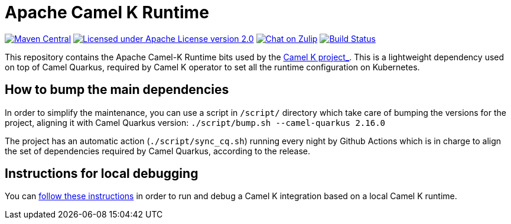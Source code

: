 Apache Camel K Runtime
======================

image:https://img.shields.io/maven-central/v/org.apache.camel.k/camel-k-runtime-bom.svg["Maven Central", link="http://search.maven.org/#search%7Cga%7C1%7Corg.apache.camel.k"]
image:https://img.shields.io/github/license/openshift/origin.svg?maxAge=2592000["Licensed under Apache License version 2.0", link="https://www.apache.org/licenses/LICENSE-2.0"]
image:https://img.shields.io/badge/zulip-join_chat-brightgreen.svg["Chat on Zulip", link="https://camel.zulipchat.com"]
image:https://github.com/apache/camel-k-runtime/workflows/Build/badge.svg["Build Status", link="https://github.com/apache/camel-k-runtime/actions?query=workflow%3ABuild"]

This repository contains the Apache Camel-K Runtime bits used by the https://github.com/apache/camel-k[ Camel K project_]. This is a lightweight dependency used on top of Camel Quarkus, required by Camel K operator to set all the runtime configuration on Kubernetes.

== How to bump the main dependencies

In order to simplify the maintenance, you can use a script in `/script/` directory which take care of bumping the versions for the project, aligning it with Camel Quarkus version: `./script/bump.sh --camel-quarkus 2.16.0`

The project has an automatic action (`./script/sync_cq.sh`) running every night by Github Actions which is in charge to align the set of dependencies required by Camel Quarkus, according to the release.

== Instructions for local debugging

You can https://camel.apache.org/camel-k/latest/contributing/local-development.html#_local_camel_k_runtime[follow these instructions] in order to run and debug a Camel K integration based on a local Camel K runtime.
